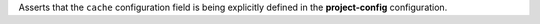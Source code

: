 ..
   Name: Project config self configuration
   Exitcode: 1
   Stderr: .project-config.toml\n  - JMESPath 'contains(keys(@), 'cache')' does not match. Expected True, returned False rules[0].JMESPathsMatch[0] Configure the cache for project-config explicitly

Asserts that the ``cache`` configuration field is being
explicitly defined in the **project-config** configuration.
